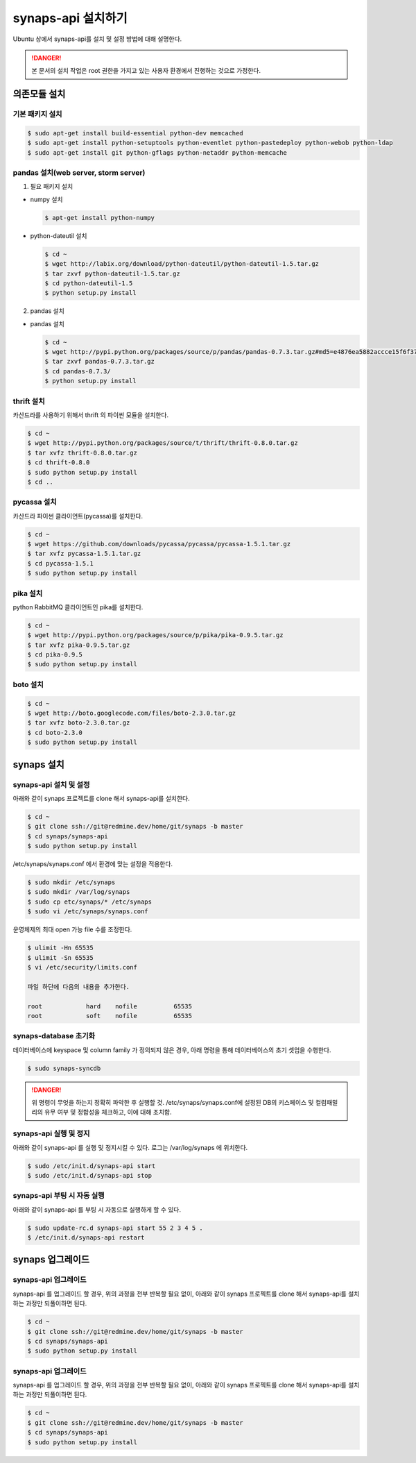 .. _install.synaps.api:

synaps-api 설치하기
===================

Ubuntu 상에서 synaps-api를 설치 및 설정 방법에 대해 설명한다.

.. DANGER::
 
 본 문서의 설치 작업은 root 권한을 가지고 있는 사용자 환경에서 
 진행하는 것으로 가정한다.
 
 
의존모듈 설치
`````````````

기본 패키지 설치
----------------

.. code-block:: bash

  $ sudo apt-get install build-essential python-dev memcached
  $ sudo apt-get install python-setuptools python-eventlet python-pastedeploy python-webob python-ldap
  $ sudo apt-get install git python-gflags python-netaddr python-memcache


pandas 설치(web server, storm server)
--------------------------------------------------

1. 필요 패키지 설치

* numpy 설치

  .. code-block:: bash

   $ apt-get install python-numpy

   
* python-dateutil 설치

  .. code-block:: bash

   $ cd ~
   $ wget http://labix.org/download/python-dateutil/python-dateutil-1.5.tar.gz
   $ tar zxvf python-dateutil-1.5.tar.gz
   $ cd python-dateutil-1.5
   $ python setup.py install

   
2. pandas 설치

* pandas 설치

  .. code-block:: bash

   $ cd ~   
   $ wget http://pypi.python.org/packages/source/p/pandas/pandas-0.7.3.tar.gz#md5=e4876ea5882accce15f6f37750f3ffec
   $ tar zxvf pandas-0.7.3.tar.gz
   $ cd pandas-0.7.3/
   $ python setup.py install


thrift 설치
-----------
카산드라를 사용하기 위해서 thrift 의 파이썬 모듈을 설치한다.

.. code-block:: bash

  $ cd ~
  $ wget http://pypi.python.org/packages/source/t/thrift/thrift-0.8.0.tar.gz
  $ tar xvfz thrift-0.8.0.tar.gz
  $ cd thrift-0.8.0
  $ sudo python setup.py install
  $ cd ..
  
  
pycassa 설치
-------------
카산드라 파이썬 클라이언트(pycassa)를 설치한다.

.. code-block:: bash

  $ cd ~  
  $ wget https://github.com/downloads/pycassa/pycassa/pycassa-1.5.1.tar.gz
  $ tar xvfz pycassa-1.5.1.tar.gz
  $ cd pycassa-1.5.1
  $ sudo python setup.py install
  
  
pika 설치
---------
python RabbitMQ 클라이언트인 pika를 설치한다.

.. code-block:: bash

  $ cd ~  
  $ wget http://pypi.python.org/packages/source/p/pika/pika-0.9.5.tar.gz
  $ tar xvfz pika-0.9.5.tar.gz
  $ cd pika-0.9.5
  $ sudo python setup.py install
  
  
boto 설치
---------

.. code-block:: bash

  $ cd ~
  $ wget http://boto.googlecode.com/files/boto-2.3.0.tar.gz
  $ tar xvfz boto-2.3.0.tar.gz
  $ cd boto-2.3.0
  $ sudo python setup.py install
  
  
synaps 설치 
```````````
synaps-api 설치 및 설정
-----------------------
아래와 같이 synaps 프로젝트를 clone 해서 synaps-api를 설치한다.

.. code-block:: bash

  $ cd ~  
  $ git clone ssh://git@redmine.dev/home/git/synaps -b master
  $ cd synaps/synaps-api
  $ sudo python setup.py install
  
  
/etc/synaps/synaps.conf 에서 환경에 맞는 설정을 적용한다.

.. code-block:: bash

  $ sudo mkdir /etc/synaps
  $ sudo mkdir /var/log/synaps
  $ sudo cp etc/synaps/* /etc/synaps
  $ sudo vi /etc/synaps/synaps.conf


운영체제의 최대 open 가능 file 수를 조정한다.

.. code-block:: bash

  $ ulimit -Hn 65535
  $ ulimit -Sn 65535
  $ vi /etc/security/limits.conf
  
  파일 하단에 다음의 내용을 추가한다.
  
  root            hard    nofile          65535
  root            soft    nofile          65535
     

synaps-database 초기화
----------------------
데이터베이스에 keyspace 및 column family 가 정의되지 않은 경우, 아래 명령을 
통해 데이터베이스의 초기 셋업을 수행한다. 

.. code-block:: bash

  $ sudo synaps-syncdb
  

.. DANGER::
  위 명령이 무엇을 하는지 정확히 파악한 후 실행할 것. /etc/synaps/synaps.conf에 
  설정된 DB의 키스페이스 및 컬럼패밀리의 유무 여부 및 정합성을 체크하고, 
  이에 대해 조치함.
   
  
synaps-api 실행 및 정지
-----------------------
아래와 같이 synaps-api 를 실행 및 정지시킬 수 있다. 로그는 /var/log/synaps 에 
위치한다.

.. code-block:: bash

  $ sudo /etc/init.d/synaps-api start
  $ sudo /etc/init.d/synaps-api stop 


synaps-api 부팅 시 자동 실행
-----------------------
아래와 같이 synaps-api 를 부팅 시 자동으로 실행하게 할 수 있다.

.. code-block:: bash

  $ sudo update-rc.d synaps-api start 55 2 3 4 5 .
  $ /etc/init.d/synaps-api restart
  
  
synaps 업그레이드
`````````````````

synaps-api 업그레이드
-----------------------
synaps-api 를 업그레이드 할 경우, 위의 과정을 전부 반복할 필요 없이, 아래와 같이
synaps 프로젝트를 clone 해서 synaps-api를 설치하는 과정만 되풀이하면 된다.

.. code-block:: bash

  $ cd ~  
  $ git clone ssh://git@redmine.dev/home/git/synaps -b master
  $ cd synaps/synaps-api
  $ sudo python setup.py install
  
  

synaps-api 업그레이드
-----------------------
synaps-api 를 업그레이드 할 경우, 위의 과정을 전부 반복할 필요 없이, 아래와 같이
synaps 프로젝트를 clone 해서 synaps-api를 설치하는 과정만 되풀이하면 된다.

.. code-block:: bash

  $ cd ~  
  $ git clone ssh://git@redmine.dev/home/git/synaps -b master
  $ cd synaps/synaps-api
  $ sudo python setup.py install
  
  
